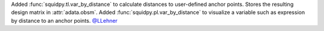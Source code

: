 Added :func:`squidpy.tl.var_by_distance` to calculate distances to user-defined anchor points.
Stores the resulting design matrix in :attr:`adata.obsm`.
Added :func:`squidpy.pl.var_by_distance` to visualize a variable such as expression by distance to an anchor points.
`@LLehner <https://github.com/LLehner>`__
